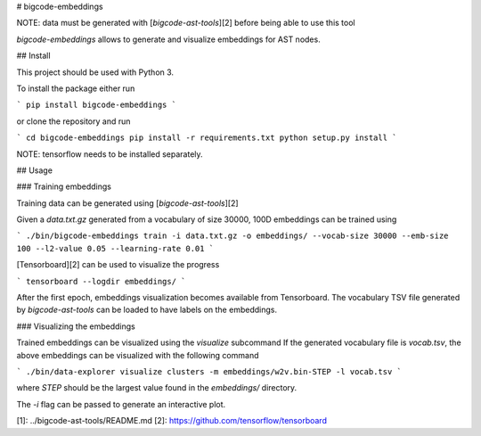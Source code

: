 # bigcode-embeddings

NOTE: data must be generated with [`bigcode-ast-tools`][2] before being able to use
this tool

`bigcode-embeddings` allows to generate and visualize embeddings for
AST nodes.

## Install

This project should be used with Python 3.

To install the package either run

```
pip install bigcode-embeddings
```

or clone the repository and run

```
cd bigcode-embeddings
pip install -r requirements.txt
python setup.py install
```

NOTE: tensorflow needs to be installed separately.

## Usage

### Training embeddings

Training data can be generated using [`bigcode-ast-tools`][2]

Given a `data.txt.gz` generated from a vocabulary of size 30000,
100D embeddings can be trained using

```
./bin/bigcode-embeddings train -i data.txt.gz -o embeddings/ --vocab-size 30000 --emb-size 100 --l2-value 0.05 --learning-rate 0.01
```

[Tensorboard][2] can be used to visualize the progress

```
tensorboard --logdir embeddings/
```

After the first epoch, embeddings visualization becomes available from
Tensorboard. The vocabulary TSV file generated by `bigcode-ast-tools` can
be loaded to have labels on the embeddings.

### Visualizing the embeddings

Trained embeddings can be visualized using the `visualize` subcommand
If the generated vocabulary file is `vocab.tsv`, the above embeddings
can be visualized with the following command

```
./bin/data-explorer visualize clusters -m embeddings/w2v.bin-STEP -l vocab.tsv
```

where `STEP` should be the largest value found in the `embeddings/` directory.

The `-i` flag can be passed to generate an interactive plot.

[1]: ../bigcode-ast-tools/README.md
[2]: https://github.com/tensorflow/tensorboard


